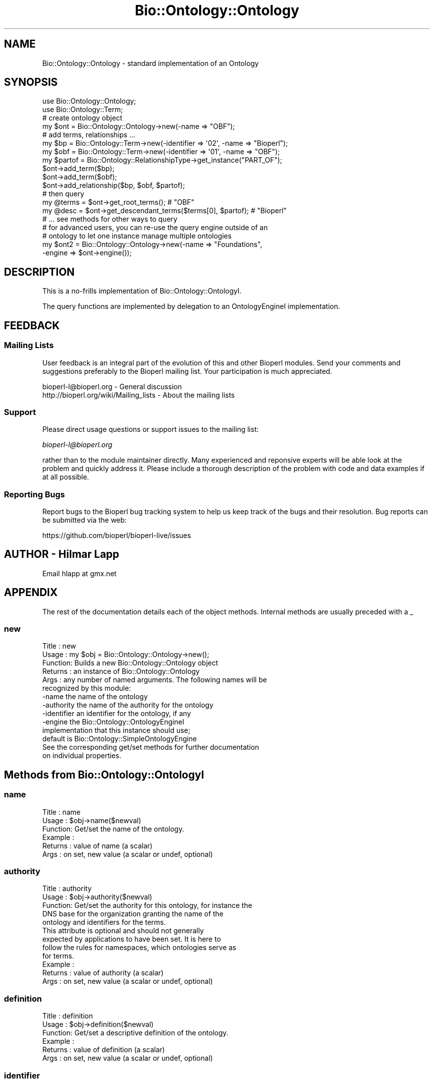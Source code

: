 .\" Automatically generated by Pod::Man 2.25 (Pod::Simple 3.16)
.\"
.\" Standard preamble:
.\" ========================================================================
.de Sp \" Vertical space (when we can't use .PP)
.if t .sp .5v
.if n .sp
..
.de Vb \" Begin verbatim text
.ft CW
.nf
.ne \\$1
..
.de Ve \" End verbatim text
.ft R
.fi
..
.\" Set up some character translations and predefined strings.  \*(-- will
.\" give an unbreakable dash, \*(PI will give pi, \*(L" will give a left
.\" double quote, and \*(R" will give a right double quote.  \*(C+ will
.\" give a nicer C++.  Capital omega is used to do unbreakable dashes and
.\" therefore won't be available.  \*(C` and \*(C' expand to `' in nroff,
.\" nothing in troff, for use with C<>.
.tr \(*W-
.ds C+ C\v'-.1v'\h'-1p'\s-2+\h'-1p'+\s0\v'.1v'\h'-1p'
.ie n \{\
.    ds -- \(*W-
.    ds PI pi
.    if (\n(.H=4u)&(1m=24u) .ds -- \(*W\h'-12u'\(*W\h'-12u'-\" diablo 10 pitch
.    if (\n(.H=4u)&(1m=20u) .ds -- \(*W\h'-12u'\(*W\h'-8u'-\"  diablo 12 pitch
.    ds L" ""
.    ds R" ""
.    ds C` ""
.    ds C' ""
'br\}
.el\{\
.    ds -- \|\(em\|
.    ds PI \(*p
.    ds L" ``
.    ds R" ''
'br\}
.\"
.\" Escape single quotes in literal strings from groff's Unicode transform.
.ie \n(.g .ds Aq \(aq
.el       .ds Aq '
.\"
.\" If the F register is turned on, we'll generate index entries on stderr for
.\" titles (.TH), headers (.SH), subsections (.SS), items (.Ip), and index
.\" entries marked with X<> in POD.  Of course, you'll have to process the
.\" output yourself in some meaningful fashion.
.ie \nF \{\
.    de IX
.    tm Index:\\$1\t\\n%\t"\\$2"
..
.    nr % 0
.    rr F
.\}
.el \{\
.    de IX
..
.\}
.\"
.\" Accent mark definitions (@(#)ms.acc 1.5 88/02/08 SMI; from UCB 4.2).
.\" Fear.  Run.  Save yourself.  No user-serviceable parts.
.    \" fudge factors for nroff and troff
.if n \{\
.    ds #H 0
.    ds #V .8m
.    ds #F .3m
.    ds #[ \f1
.    ds #] \fP
.\}
.if t \{\
.    ds #H ((1u-(\\\\n(.fu%2u))*.13m)
.    ds #V .6m
.    ds #F 0
.    ds #[ \&
.    ds #] \&
.\}
.    \" simple accents for nroff and troff
.if n \{\
.    ds ' \&
.    ds ` \&
.    ds ^ \&
.    ds , \&
.    ds ~ ~
.    ds /
.\}
.if t \{\
.    ds ' \\k:\h'-(\\n(.wu*8/10-\*(#H)'\'\h"|\\n:u"
.    ds ` \\k:\h'-(\\n(.wu*8/10-\*(#H)'\`\h'|\\n:u'
.    ds ^ \\k:\h'-(\\n(.wu*10/11-\*(#H)'^\h'|\\n:u'
.    ds , \\k:\h'-(\\n(.wu*8/10)',\h'|\\n:u'
.    ds ~ \\k:\h'-(\\n(.wu-\*(#H-.1m)'~\h'|\\n:u'
.    ds / \\k:\h'-(\\n(.wu*8/10-\*(#H)'\z\(sl\h'|\\n:u'
.\}
.    \" troff and (daisy-wheel) nroff accents
.ds : \\k:\h'-(\\n(.wu*8/10-\*(#H+.1m+\*(#F)'\v'-\*(#V'\z.\h'.2m+\*(#F'.\h'|\\n:u'\v'\*(#V'
.ds 8 \h'\*(#H'\(*b\h'-\*(#H'
.ds o \\k:\h'-(\\n(.wu+\w'\(de'u-\*(#H)/2u'\v'-.3n'\*(#[\z\(de\v'.3n'\h'|\\n:u'\*(#]
.ds d- \h'\*(#H'\(pd\h'-\w'~'u'\v'-.25m'\f2\(hy\fP\v'.25m'\h'-\*(#H'
.ds D- D\\k:\h'-\w'D'u'\v'-.11m'\z\(hy\v'.11m'\h'|\\n:u'
.ds th \*(#[\v'.3m'\s+1I\s-1\v'-.3m'\h'-(\w'I'u*2/3)'\s-1o\s+1\*(#]
.ds Th \*(#[\s+2I\s-2\h'-\w'I'u*3/5'\v'-.3m'o\v'.3m'\*(#]
.ds ae a\h'-(\w'a'u*4/10)'e
.ds Ae A\h'-(\w'A'u*4/10)'E
.    \" corrections for vroff
.if v .ds ~ \\k:\h'-(\\n(.wu*9/10-\*(#H)'\s-2\u~\d\s+2\h'|\\n:u'
.if v .ds ^ \\k:\h'-(\\n(.wu*10/11-\*(#H)'\v'-.4m'^\v'.4m'\h'|\\n:u'
.    \" for low resolution devices (crt and lpr)
.if \n(.H>23 .if \n(.V>19 \
\{\
.    ds : e
.    ds 8 ss
.    ds o a
.    ds d- d\h'-1'\(ga
.    ds D- D\h'-1'\(hy
.    ds th \o'bp'
.    ds Th \o'LP'
.    ds ae ae
.    ds Ae AE
.\}
.rm #[ #] #H #V #F C
.\" ========================================================================
.\"
.IX Title "Bio::Ontology::Ontology 3"
.TH Bio::Ontology::Ontology 3 "2016-09-05" "perl v5.14.1" "User Contributed Perl Documentation"
.\" For nroff, turn off justification.  Always turn off hyphenation; it makes
.\" way too many mistakes in technical documents.
.if n .ad l
.nh
.SH "NAME"
Bio::Ontology::Ontology \- standard implementation of an Ontology
.SH "SYNOPSIS"
.IX Header "SYNOPSIS"
.Vb 2
\&    use Bio::Ontology::Ontology;
\&    use Bio::Ontology::Term;
\&
\&    # create ontology object
\&    my $ont = Bio::Ontology::Ontology\->new(\-name => "OBF");
\&
\&    # add terms, relationships ...
\&    my $bp = Bio::Ontology::Term\->new(\-identifier => \*(Aq02\*(Aq, \-name => "Bioperl");
\&    my $obf = Bio::Ontology::Term\->new(\-identifier => \*(Aq01\*(Aq, \-name => "OBF");
\&    my $partof = Bio::Ontology::RelationshipType\->get_instance("PART_OF");
\&    $ont\->add_term($bp);
\&    $ont\->add_term($obf);
\&    $ont\->add_relationship($bp, $obf, $partof);
\&
\&    # then query
\&    my @terms = $ont\->get_root_terms(); # "OBF"
\&    my @desc = $ont\->get_descendant_terms($terms[0], $partof); # "Bioperl"
\&    # ... see methods for other ways to query
\&
\&    # for advanced users, you can re\-use the query engine outside of an
\&    # ontology to let one instance manage multiple ontologies
\&    my $ont2 = Bio::Ontology::Ontology\->new(\-name => "Foundations",
\&                                            \-engine => $ont\->engine());
.Ve
.SH "DESCRIPTION"
.IX Header "DESCRIPTION"
This is a no-frills implementation of Bio::Ontology::OntologyI.
.PP
The query functions are implemented by delegation to an
OntologyEngineI implementation.
.SH "FEEDBACK"
.IX Header "FEEDBACK"
.SS "Mailing Lists"
.IX Subsection "Mailing Lists"
User feedback is an integral part of the evolution of this and other
Bioperl modules. Send your comments and suggestions preferably to
the Bioperl mailing list.  Your participation is much appreciated.
.PP
.Vb 2
\&  bioperl\-l@bioperl.org                  \- General discussion
\&  http://bioperl.org/wiki/Mailing_lists  \- About the mailing lists
.Ve
.SS "Support"
.IX Subsection "Support"
Please direct usage questions or support issues to the mailing list:
.PP
\&\fIbioperl\-l@bioperl.org\fR
.PP
rather than to the module maintainer directly. Many experienced and 
reponsive experts will be able look at the problem and quickly 
address it. Please include a thorough description of the problem 
with code and data examples if at all possible.
.SS "Reporting Bugs"
.IX Subsection "Reporting Bugs"
Report bugs to the Bioperl bug tracking system to help us keep track
of the bugs and their resolution. Bug reports can be submitted via
the web:
.PP
.Vb 1
\&  https://github.com/bioperl/bioperl\-live/issues
.Ve
.SH "AUTHOR \- Hilmar Lapp"
.IX Header "AUTHOR - Hilmar Lapp"
Email hlapp at gmx.net
.SH "APPENDIX"
.IX Header "APPENDIX"
The rest of the documentation details each of the object methods.
Internal methods are usually preceded with a _
.SS "new"
.IX Subsection "new"
.Vb 6
\& Title   : new
\& Usage   : my $obj = Bio::Ontology::Ontology\->new();
\& Function: Builds a new Bio::Ontology::Ontology object
\& Returns : an instance of Bio::Ontology::Ontology
\& Args    : any number of named arguments. The following names will be
\&           recognized by this module:
\&
\&            \-name         the name of the ontology
\&            \-authority    the name of the authority for the ontology
\&            \-identifier   an identifier for the ontology, if any
\&            \-engine       the Bio::Ontology::OntologyEngineI
\&                          implementation that this instance should use;
\&                          default is Bio::Ontology::SimpleOntologyEngine
\&
\&            See the corresponding get/set methods for further documentation
\&            on individual properties.
.Ve
.SH "Methods from Bio::Ontology::OntologyI"
.IX Header "Methods from Bio::Ontology::OntologyI"
.SS "name"
.IX Subsection "name"
.Vb 6
\& Title   : name
\& Usage   : $obj\->name($newval)
\& Function: Get/set the name of the ontology.
\& Example :
\& Returns : value of name (a scalar)
\& Args    : on set, new value (a scalar or undef, optional)
.Ve
.SS "authority"
.IX Subsection "authority"
.Vb 5
\& Title   : authority
\& Usage   : $obj\->authority($newval)
\& Function: Get/set the authority for this ontology, for instance the
\&           DNS base for the organization granting the name of the
\&           ontology and identifiers for the terms.
\&
\&           This attribute is optional and should not generally
\&           expected by applications to have been set. It is here to
\&           follow the rules for namespaces, which ontologies serve as
\&           for terms.
\&
\& Example :
\& Returns : value of authority (a scalar)
\& Args    : on set, new value (a scalar or undef, optional)
.Ve
.SS "definition"
.IX Subsection "definition"
.Vb 6
\& Title   : definition
\& Usage   : $obj\->definition($newval)
\& Function: Get/set a descriptive definition of the ontology.
\& Example :
\& Returns : value of definition (a scalar)
\& Args    : on set, new value (a scalar or undef, optional)
.Ve
.SS "identifier"
.IX Subsection "identifier"
.Vb 3
\& Title   : identifier
\& Usage   : $id = $obj\->identifier()
\& Function: Get an identifier for this ontology.
\&
\&           This is primarily intended for look\-up purposes. The value
\&           is not modifiable and is determined automatically by the
\&           implementation.  Also, the identifier\*(Aqs uniqueness will only
\&           hold within the scope of a particular application\*(Aqs run
\&           time since it is derived from a memory location.
\&
\& Example :
\& Returns : value of identifier (a scalar)
\& Args    :
.Ve
.SS "close"
.IX Subsection "close"
.Vb 6
\& Title   : close
\& Usage   :
\& Function: Release any resources this ontology may occupy. In order
\&           to efficiently release unused memory or file handles, you
\&           should call this method once you are finished with an
\&           ontology.
\&
\& Example :
\& Returns : TRUE on success and FALSE otherwise
\& Args    : none
.Ve
.SH "Implementation-specific public methods"
.IX Header "Implementation-specific public methods"
.SS "engine"
.IX Subsection "engine"
.Vb 8
\& Title   : engine
\& Usage   : $engine = $obj\->engine()
\& Function: Get/set the ontology engine to which all the query methods
\&           delegate.
\& Example :
\& Returns : an object implementing Bio::Ontology::OntologyEngineI
\& Args    : on set, new value (an object implementing
\&           Bio::Ontology::OntologyEngineI, or  undef)
.Ve
.PP
See Bio::Ontology::OntologyEngineI.
.SH "Methods defined in Bio::Ontology::OntologyEngineI"
.IX Header "Methods defined in Bio::Ontology::OntologyEngineI"
.SS "add_term"
.IX Subsection "add_term"
.Vb 3
\& Title   : add_term
\& Usage   : add_term(TermI term): TermI
\& Function: Adds TermI object to the ontology engine term store
\&
\&           If the ontology property of the term object was not set,
\&           this implementation will set it to itself upon adding the
\&           term.
\&
\& Example : $oe\->add_term($term)
\& Returns : its argument.
\& Args    : object of class TermI.
.Ve
.SS "add_relationship"
.IX Subsection "add_relationship"
.Vb 7
\& Title   : add_relationship
\& Usage   : add_relationship(RelationshipI relationship): RelationshipI
\&           add_relatioship(TermI subject, TermI predicate, TermI object)
\& Function: Adds a relationship object to the ontology engine.
\& Example :
\& Returns : Its argument.
\& Args    : A RelationshipI object.
.Ve
.SS "get_relationship_type"
.IX Subsection "get_relationship_type"
.Vb 6
\& Title   : get_relationship_type
\& Usage   : get_relationship_type(scalar): RelationshipTypeI
\& Function: Get a relationshiptype object from the ontology engine.
\& Example :
\& Returns : A RelationshipTypeI object.
\& Args    : The name (scalar) of the RelationshipTypeI object desired.
.Ve
.SS "get_relationships"
.IX Subsection "get_relationships"
.Vb 7
\& Title   : get_relationships
\& Usage   : get_relationships(TermI term): RelationshipI[]
\& Function: Retrieves all relationship objects in the ontology, or all
\&           relationships of a given term.
\& Example :
\& Returns : Array of Bio::Ontology::RelationshipI objects
\& Args    : Optionally, a Bio::Ontology::TermI compliant object
.Ve
.SS "get_predicate_terms"
.IX Subsection "get_predicate_terms"
.Vb 6
\& Title   : get_predicate_terms
\& Usage   : get_predicate_terms(): TermI
\& Function: Retrieves all relationship types.
\& Example :
\& Returns : Array of TermI objects
\& Args    :
.Ve
.SS "get_child_terms"
.IX Subsection "get_child_terms"
.Vb 7
\& Title   : get_child_terms
\& Usage   : get_child_terms(TermI term, TermI predicate_terms): TermI
\& Function: Retrieves all child terms of a given term, that satisfy a
\&           relationship among those that are specified in the second
\&           argument or undef otherwise. get_child_terms is a special
\&           case of get_descendant_terms, limiting the search to the
\&           direct descendants.
\&
\&           Note that a returned term may possibly be in another
\&           ontology than this one, because the underlying engine may
\&           manage multiple ontologies and the relationships of terms
\&           between them. If you only want descendants within this
\&           ontology, you need to filter the returned array.
\&
\& Example :
\& Returns : Array of TermI objects.
\& Args    : First argument is the term of interest, second is the list
\&           of relationship type terms.
.Ve
.SS "get_descendant_terms"
.IX Subsection "get_descendant_terms"
.Vb 5
\& Title   : get_descendant_terms
\& Usage   : get_descendant_terms(TermI term, TermI rel_types): TermI
\& Function: Retrieves all descendant terms of a given term, that
\&           satisfy a relationship among those that are specified in
\&           the second argument or undef otherwise.
\&
\&           Note that a returned term may possibly be in another
\&           ontology than this one, because the underlying engine may
\&           manage multiple ontologies and the relationships of terms
\&           between them. If you only want descendants within this
\&           ontology, you need to filter the returned array.
\&
\& Example :
\& Returns : Array of TermI objects.
\& Args    : First argument is the term of interest, second is the list
\&           of relationship type terms.
.Ve
.SS "get_parent_terms"
.IX Subsection "get_parent_terms"
.Vb 7
\& Title   : get_parent_terms
\& Usage   : get_parent_terms(TermI term, TermI predicate_terms): TermI
\& Function: Retrieves all parent terms of a given term, that satisfy a
\&           relationship among those that are specified in the second
\&           argument or undef otherwise. get_parent_terms is a special
\&           case of get_ancestor_terms, limiting the search to the
\&           direct ancestors.
\&
\&           Note that a returned term may possibly be in another
\&           ontology than this one, because the underlying engine may
\&           manage multiple ontologies and the relationships of terms
\&           between them. If you only want descendants within this
\&           ontology, you need to filter the returned array.
\&
\& Example :
\& Returns : Array of TermI objects.
\& Args    : First argument is the term of interest, second is the list
\&           of relationship type terms.
.Ve
.SS "get_ancestor_terms"
.IX Subsection "get_ancestor_terms"
.Vb 5
\& Title   : get_ancestor_terms
\& Usage   : get_ancestor_terms(TermI term, TermI predicate_terms): TermI
\& Function: Retrieves all ancestor terms of a given term, that satisfy
\&           a relationship among those that are specified in the second
\&           argument or undef otherwise.
\&
\&           Note that a returned term may possibly be in another
\&           ontology than this one, because the underlying engine may
\&           manage multiple ontologies and the relationships of terms
\&           between them. If you only want descendants within this
\&           ontology, you need to filter the returned array.
\&
\& Example :
\& Returns : Array of TermI objects.
\& Args    : First argument is the term of interest, second is the list
\&           of relationship type terms.
.Ve
.SS "get_leaf_terms"
.IX Subsection "get_leaf_terms"
.Vb 4
\& Title   : get_leaf_terms
\& Usage   : get_leaf_terms(): TermI
\& Function: Retrieves all leaf terms from the ontology. Leaf term is a
\&           term w/o descendants.
\&
\& Example : @leaf_terms = $obj\->get_leaf_terms()
\& Returns : Array of TermI objects.
\& Args    :
.Ve
.SS "\fIget_root_terms()\fP"
.IX Subsection "get_root_terms()"
.Vb 4
\& Title   : get_root_terms
\& Usage   : get_root_terms(): TermI
\& Function: Retrieves all root terms from the ontology. Root term is a
\&           term w/o parents.
\&
\& Example : @root_terms = $obj\->get_root_terms()
\& Returns : Array of TermI objects.
\& Args    :
.Ve
.SS "get_all_terms"
.IX Subsection "get_all_terms"
.Vb 3
\& Title   : get_all_terms
\& Usage   : get_all_terms: TermI
\& Function: Retrieves all terms from the ontology.
\&
\&           We do not mandate an order here in which the terms are
\&           returned. In fact, the default implementation will return
\&           them in unpredictable order.
\&
\& Example : @terms = $obj\->get_all_terms()
\& Returns : Array of TermI objects.
\& Args    :
.Ve
.SS "find_terms"
.IX Subsection "find_terms"
.Vb 3
\& Title   : find_terms
\& Usage   : ($term) = $oe\->find_terms(\-identifier => "SO:0000263");
\& Function: Find term instances matching queries for their attributes.
\&
\&           An implementation may not support querying for arbitrary
\&           attributes, but can generally be expected to accept
\&           \-identifier and \-name as queries. If both are provided,
\&           they are implicitly intersected.
\&
\& Example :
\& Returns : an array of zero or more Bio::Ontology::TermI objects
\& Args    : Named parameters. The following parameters should be recognized
\&           by any implementations:
\&
\&              \-identifier    query by the given identifier
\&              \-name          query by the given name
.Ve
.SS "find_identical_terms"
.IX Subsection "find_identical_terms"
.Vb 7
\& Title   : find_identical_terms
\& Usage   : ($term) = $oe\->find_identical_terms($term0);
\& Function: Find term instances where name or synonym
\&           matches the query exactly
\& Example :
\& Returns : an array of zero or more Bio::Ontology::TermI objects
\& Args    : a Bio::Ontology::TermI object
.Ve
.SS "find_similar_terms"
.IX Subsection "find_similar_terms"
.Vb 7
\& Title   : find_similar_terms
\& Usage   : ($term) = $oe\->find_similar_terms($term0);
\& Function: Find term instances where name or synonym, or part of one,
\&           matches the query.
\& Example :
\& Returns : an array of zero or more Bio::Ontology::TermI objects
\& Args    : a Bio::Ontology::TermI object
.Ve
.SS "find_identically_named_terms"
.IX Subsection "find_identically_named_terms"
.Vb 7
\& Title   : find_identically_named_terms
\& Usage   : ($term) = $oe\->find_identically_named_terms($term0);
\& Function: Find term instances where names match the query term
\&           name exactly
\& Example :
\& Returns : an array of zero or more Bio::Ontology::TermI objects
\& Args    : a Bio::Ontology::TermI object
.Ve
.SH "Factory for relationships and terms"
.IX Header "Factory for relationships and terms"
.SS "relationship_factory"
.IX Subsection "relationship_factory"
.Vb 5
\& Title   : relationship_factory
\& Usage   : $fact = $obj\->relationship_factory()
\& Function: Get (and set, if the engine supports it) the object
\&           factory to be used when relationship objects are created by
\&           the implementation on\-the\-fly.
\&
\& Example :
\& Returns : value of relationship_factory (a Bio::Factory::ObjectFactoryI
\&           compliant object)
\& Args    :
.Ve
.SS "term_factory"
.IX Subsection "term_factory"
.Vb 5
\& Title   : term_factory
\& Usage   : $fact = $obj\->term_factory()
\& Function: Get (and set, if the engine supports it) the object
\&           factory to be used when term objects are created by
\&           the implementation on\-the\-fly.
\&
\& Example :
\& Returns : value of term_factory (a Bio::Factory::ObjectFactoryI
\&           compliant object)
\& Args    :
.Ve
.SS "annotation"
.IX Subsection "annotation"
.Vb 7
\& Title   : annotation
\& Usage   : $annos = $obj\->annotation()
\& Function: Get/Set the Bio::Annotation::Collection object
\&           The collection contains Bio::Annotation::SimpleValue
\&           objects to store header information like the version
\&           and date present in the header section of an Ontology
\&           file.
\&
\& Example :
\& Returns : value of annotation (a Bio::Annotation::Collection
\&           compliant object)
\& Args    : A Bio::Annotation::Collection object (Optional)
.Ve
